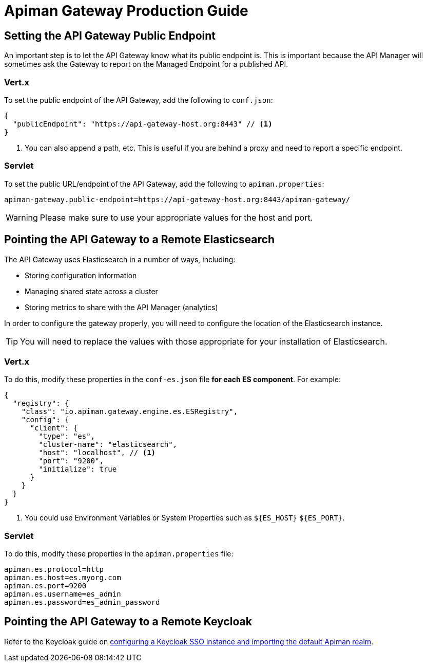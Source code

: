 = Apiman Gateway Production Guide

== Setting the API Gateway Public Endpoint

An important step is to let the API Gateway know what its public endpoint is.
This is important because the API Manager will sometimes ask the Gateway to report on the Managed Endpoint for a published API.

=== Vert.x

To set the public endpoint of the API Gateway, add the following to `conf.json`:

[source,json5]
----
{
  "publicEndpoint": "https://api-gateway-host.org:8443" // <1>
}
----
<1> You can also append a path, etc. This is useful if you are behind a proxy and need to report a specific endpoint.

=== Servlet

To set the public URL/endpoint of the API Gateway, add the following to `apiman.properties`:

[source,properties]
----
apiman-gateway.public-endpoint=https://api-gateway-host.org:8443/apiman-gateway/
----

WARNING: Please make sure to use your appropriate values for the host and port.

== Pointing the API Gateway to a Remote Elasticsearch

The API Gateway uses Elasticsearch in a number of ways, including:

* Storing configuration information
* Managing shared state across a cluster
* Storing metrics to share with the API Manager (analytics)

In order to configure the gateway properly, you will need to configure the location of the Elasticsearch instance.

TIP: You will need to replace the values with those appropriate for your installation of Elasticsearch.

=== Vert.x

To do this, modify these properties in the `conf-es.json` file **for each ES component**. For example:

[source,json5]
----
{
  "registry": {
    "class": "io.apiman.gateway.engine.es.ESRegistry",
    "config": {
      "client": {
        "type": "es",
        "cluster-name": "elasticsearch",
        "host": "localhost", // <1>
        "port": "9200",
        "initialize": true
      }
    }
  }
}
----
<1> You could use Environment Variables or System Properties such as `${ES_HOST}` `${ES_PORT}`.

=== Servlet

To do this, modify these properties in the `apiman.properties` file:

[source,properties]
----
apiman.es.protocol=http
apiman.es.host=es.myorg.com
apiman.es.port=9200
apiman.es.username=es_admin
apiman.es.password=es_admin_password
----

== Pointing the API Gateway to a Remote Keycloak

Refer to the Keycloak guide on xref:keycloak.adoc[configuring a Keycloak SSO instance and importing the default Apiman realm].
